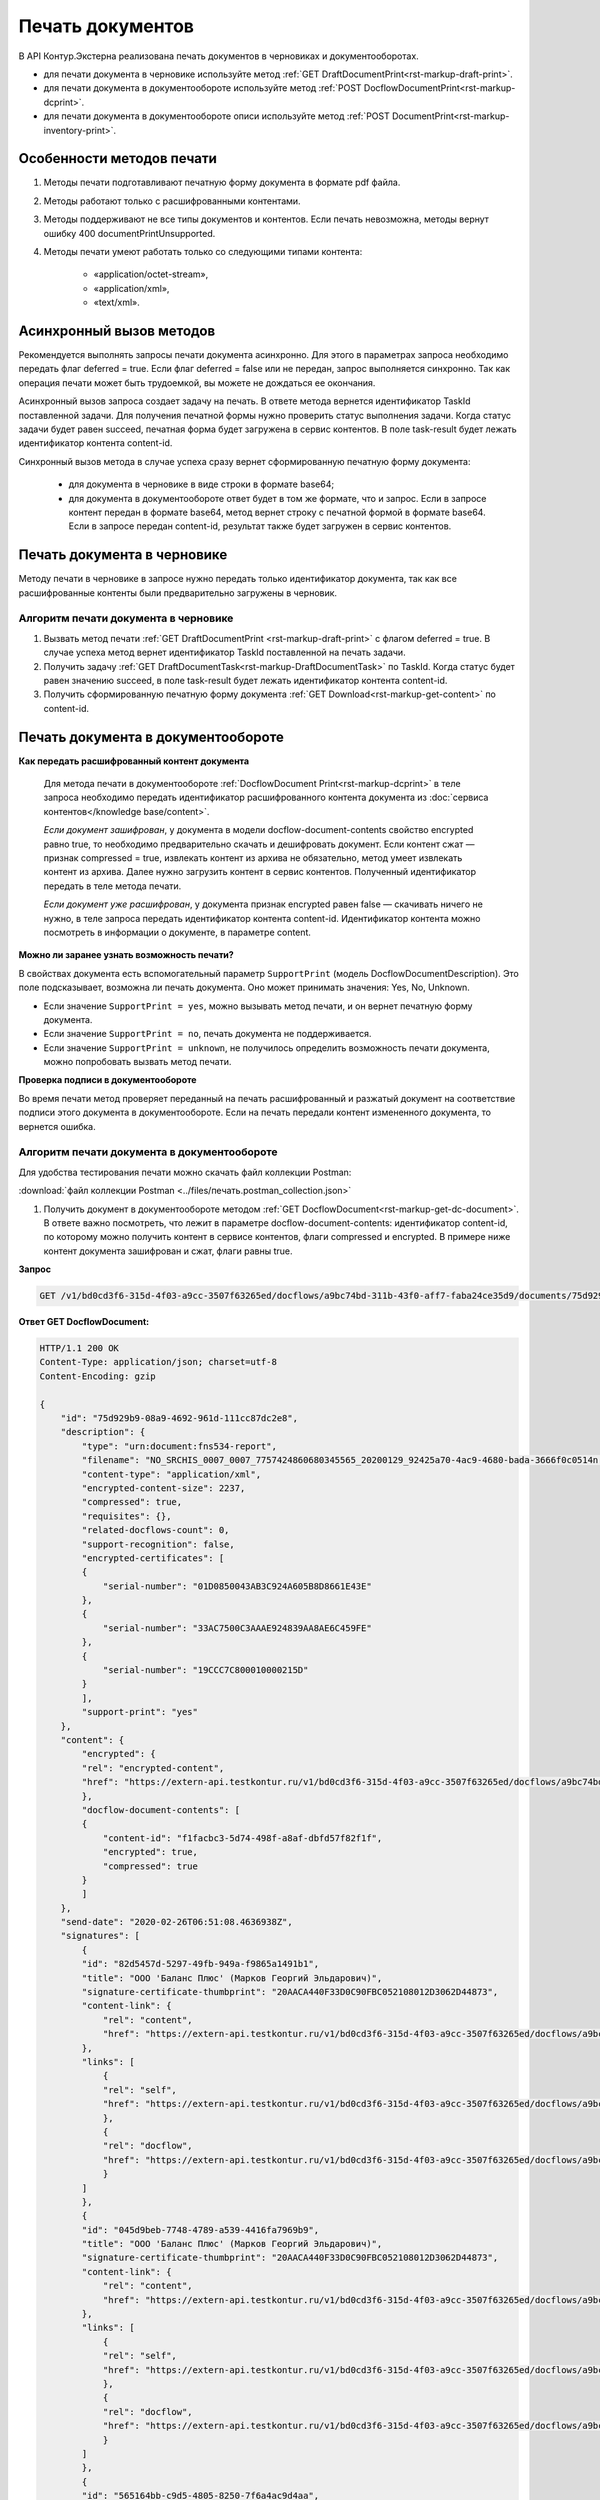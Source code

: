Печать документов
=================

В API Контур.Экстерна реализована печать документов в черновиках и документооборотах. 

* для печати документа в черновике используйте метод :ref:`GET DraftDocumentPrint<rst-markup-draft-print>`.
* для печати документа в документообороте используйте метод :ref:`POST DocflowDocumentPrint<rst-markup-dcprint>`.
* для печати документа в документообороте описи используйте метод :ref:`POST DocumentPrint<rst-markup-inventory-print>`.

Особенности методов печати
--------------------------

1. Методы печати подготавливают печатную форму документа в формате pdf файла.
2. Методы работают только с расшифрованными контентами.
3. Методы поддерживают не все типы документов и контентов. Если печать невозможна, методы вернут ошибку 400 documentPrintUnsupported.
4. Методы печати умеют работать только со следующими типами контента:

	- «application/octet-stream»,
	- «application/xml»,
	- «text/xml».

.. _rst-markup-print-async:

Асинхронный вызов методов
-------------------------

Рекомендуется выполнять запросы печати документа асинхронно. Для этого в параметрах запроса необходимо передать флаг deferred = true. Если флаг deferred = false или не передан, запрос выполняется синхронно. Так как операция печати может быть трудоемкой, вы можете не дождаться ее окончания.  

Асинхронный вызов запроса создает задачу на печать. В ответе метода вернется идентификатор TaskId поставленной задачи. Для получения печатной формы нужно проверить статус выполнения задачи. Когда статус задачи будет равен succeed, печатная форма будет загружена в сервис контентов. В поле task-result будет лежать идентификатор контента content-id.

.. Для синхронного вызова методов есть ограничение на размер печатаемого файла: 32 МБ для тестовой и 64 МБ для рабочей площадки. Если контент файла будет больше указанных значений, методы вернут ошибку 400 contentIsTooLarge. В случае успеха метод сразу вернет сформированную печатную форму документа:

Синхронный вызов метода в случае успеха сразу вернет сформированную печатную форму документа:

  - для документа в черновике в виде строки в формате base64;
  - для документа в документообороте ответ будет в том же формате, что и запрос. Если в запросе контент передан в формате base64, метод вернет строку с печатной формой в формате base64. Если в запросе передан content-id, результат также будет загружен в сервис контентов.


Печать документа в черновике
----------------------------

Методу печати в черновике в запросе нужно передать только идентификатор документа, так как все расшифрованные контенты были предварительно загружены в черновик.

Алгоритм печати документа в черновике
~~~~~~~~~~~~~~~~~~~~~~~~~~~~~~~~~~~~~

1. Вызвать метод печати :ref:`GET DraftDocumentPrint <rst-markup-draft-print>` с флагом deferred = true. В случае успеха метод вернет идентификатор TaskId поставленной на печать задачи.
2. Получить задачу :ref:`GET DraftDocumentTask<rst-markup-DraftDocumentTask>` по TaskId. Когда статус будет равен значению succeed, в поле task-result будет лежать идентификатор контента content-id.
3. Получить сформированную печатную форму документа :ref:`GET Download<rst-markup-get-content>` по content-id.

Печать документа в документообороте
-----------------------------------

**Как передать расшифрованный контент документа** 
    
    Для метода печати в документообороте :ref:`DocflowDocument Print<rst-markup-dcprint>` в теле запроса необходимо передать идентификатор расшифрованного контента документа из :doc:`сервиса контентов</knowledge base/content>`. 

    *Если документ зашифрован*, у документа в модели docflow-document-contents свойство encrypted равно true, то необходимо предварительно скачать и дешифровать документ. Если контент сжат — признак compressed = true, извлекать контент из архива не обязательно, метод умеет извлекать контент из архива. Далее нужно загрузить контент в сервис контентов. Полученный идентификатор передать в теле метода печати.

    *Если документ уже расшифрован*, у документа признак encrypted равен false — скачивать ничего не нужно,  в теле запроса передать идентификатор контента content-id. Идентификатор контента можно посмотреть в информации о документе, в параметре content. 

**Можно ли заранее узнать возможность печати?**

В свойствах документа есть вспомогательный параметр ``SupportPrint`` (модель DocflowDocumentDescription). Это поле подсказывает, возможна ли печать документа. Оно может принимать значения: Yes, No, Unknown. 

- Если значение ``SupportPrint = yes``, можно вызывать метод печати, и он вернет печатную форму документа.
- Если значение ``SupportPrint = no``, печать документа не поддерживается.
- Если значение ``SupportPrint = unknown``, не получилось определить возможность печати документа, можно попробовать вызвать метод печати. 

**Проверка подписи в документообороте**

Во время печати метод проверяет переданный на печать расшифрованный и разжатый документ на соответствие подписи этого документа в документообороте. Если на печать передали контент измененного документа, то вернется ошибка.

.. _rst-markup-process-print:

Алгоритм печати документа в документообороте
~~~~~~~~~~~~~~~~~~~~~~~~~~~~~~~~~~~~~~~~~~~~

Для удобства тестирования печати можно скачать файл коллекции Postman:

:download:`файл коллекции Postman <../files/печать.postman_collection.json>`

1. Получить документ в документообороте методом :ref:`GET DocflowDocument<rst-markup-get-dc-document>`. В ответе важно посмотреть, что лежит в параметре docflow-document-contents: идентификатор content-id, по которому можно получить контент в сервисе контентов, флаги compressed и encrypted. В примере ниже контент документа зашифрован и сжат, флаги равны true. 

**Запрос**

.. code-block:: http

    GET /v1/bd0cd3f6-315d-4f03-a9cc-3507f63265ed/docflows/a9bc74bd-311b-43f0-aff7-faba24ce35d9/documents/75d929b9-08a9-4692-961d-111cc87dc2e8 HTTP/1.1

.. container:: toggle

    .. container:: header

        **Ответ GET DocflowDocument:**

    .. code-block:: http

        HTTP/1.1 200 OK
        Content-Type: application/json; charset=utf-8
        Content-Encoding: gzip

        {
            "id": "75d929b9-08a9-4692-961d-111cc87dc2e8",
            "description": {
                "type": "urn:document:fns534-report",
                "filename": "NO_SRCHIS_0007_0007_7757424860680345565_20200129_92425a70-4ac9-4680-bada-3666f0c0514n.xml",
                "content-type": "application/xml",
                "encrypted-content-size": 2237,
                "compressed": true,
                "requisites": {},
                "related-docflows-count": 0,
                "support-recognition": false,
                "encrypted-certificates": [
                {
                    "serial-number": "01D0850043AB3C924A605B8D8661E43E"
                },
                {
                    "serial-number": "33AC7500C3AAAE924839AA8AE6C459FE"
                },
                {
                    "serial-number": "19CCC7C800010000215D"
                }
                ],
                "support-print": "yes"
            },
            "content": {
                "encrypted": {
                "rel": "encrypted-content",
                "href": "https://extern-api.testkontur.ru/v1/bd0cd3f6-315d-4f03-a9cc-3507f63265ed/docflows/a9bc74bd-311b-43f0-aff7-faba24ce35d9/documents/75d929b9-08a9-4692-961d-111cc87dc2e8/encrypted-content"
                },
                "docflow-document-contents": [
                {
                    "content-id": "f1facbc3-5d74-498f-a8af-dbfd57f82f1f",
                    "encrypted": true,
                    "compressed": true
                }
                ]
            },
            "send-date": "2020-02-26T06:51:08.4636938Z",
            "signatures": [
                {
                "id": "82d5457d-5297-49fb-949a-f9865a1491b1",
                "title": "ООО 'Баланс Плюс' (Марков Георгий Эльдарович)",
                "signature-certificate-thumbprint": "20AACA440F33D0C90FBC052108012D3062D44873",
                "content-link": {
                    "rel": "content",
                    "href": "https://extern-api.testkontur.ru/v1/bd0cd3f6-315d-4f03-a9cc-3507f63265ed/docflows/a9bc74bd-311b-43f0-aff7-faba24ce35d9/documents/75d929b9-08a9-4692-961d-111cc87dc2e8/signatures/82d5457d-5297-49fb-949a-f9865a1491b1/content"
                },
                "links": [
                    {
                    "rel": "self",
                    "href": "https://extern-api.testkontur.ru/v1/bd0cd3f6-315d-4f03-a9cc-3507f63265ed/docflows/a9bc74bd-311b-43f0-aff7-faba24ce35d9/documents/75d929b9-08a9-4692-961d-111cc87dc2e8/signatures/82d5457d-5297-49fb-949a-f9865a1491b1/content"
                    },
                    {
                    "rel": "docflow",
                    "href": "https://extern-api.testkontur.ru/v1/bd0cd3f6-315d-4f03-a9cc-3507f63265ed/docflows/a9bc74bd-311b-43f0-aff7-faba24ce35d9"
                    }
                ]
                },
                {
                "id": "045d9beb-7748-4789-a539-4416fa7969b9",
                "title": "ООО 'Баланс Плюс' (Марков Георгий Эльдарович)",
                "signature-certificate-thumbprint": "20AACA440F33D0C90FBC052108012D3062D44873",
                "content-link": {
                    "rel": "content",
                    "href": "https://extern-api.testkontur.ru/v1/bd0cd3f6-315d-4f03-a9cc-3507f63265ed/docflows/a9bc74bd-311b-43f0-aff7-faba24ce35d9/documents/75d929b9-08a9-4692-961d-111cc87dc2e8/signatures/045d9beb-7748-4789-a539-4416fa7969b9/content"
                },
                "links": [
                    {
                    "rel": "self",
                    "href": "https://extern-api.testkontur.ru/v1/bd0cd3f6-315d-4f03-a9cc-3507f63265ed/docflows/a9bc74bd-311b-43f0-aff7-faba24ce35d9/documents/75d929b9-08a9-4692-961d-111cc87dc2e8/signatures/045d9beb-7748-4789-a539-4416fa7969b9/content"
                    },
                    {
                    "rel": "docflow",
                    "href": "https://extern-api.testkontur.ru/v1/bd0cd3f6-315d-4f03-a9cc-3507f63265ed/docflows/a9bc74bd-311b-43f0-aff7-faba24ce35d9"
                    }
                ]
                },
                {
                "id": "565164bb-c9d5-4805-8250-7f6a4ac9d4aa",
                "title": "Корионов  Илья Валерьянович",
                "signature-certificate-thumbprint": "344AAD7111FC77ADE2A98FFB5E35F039BC4DD650",
                "content-link": {
                    "rel": "content",
                    "href": "https://extern-api.testkontur.ru/v1/bd0cd3f6-315d-4f03-a9cc-3507f63265ed/docflows/a9bc74bd-311b-43f0-aff7-faba24ce35d9/documents/75d929b9-08a9-4692-961d-111cc87dc2e8/signatures/565164bb-c9d5-4805-8250-7f6a4ac9d4aa/content"
                },
                "links": [
                    {
                    "rel": "self",
                    "href": "https://extern-api.testkontur.ru/v1/bd0cd3f6-315d-4f03-a9cc-3507f63265ed/docflows/a9bc74bd-311b-43f0-aff7-faba24ce35d9/documents/75d929b9-08a9-4692-961d-111cc87dc2e8/signatures/565164bb-c9d5-4805-8250-7f6a4ac9d4aa/content"
                    },
                    {
                    "rel": "docflow",
                    "href": "https://extern-api.testkontur.ru/v1/bd0cd3f6-315d-4f03-a9cc-3507f63265ed/docflows/a9bc74bd-311b-43f0-aff7-faba24ce35d9"
                    }
                ]
                }
            ],
            "links": [
                {
                "rel": "docflow",
                "href": "https://extern-api.testkontur.ru/v1/bd0cd3f6-315d-4f03-a9cc-3507f63265ed/docflows/a9bc74bd-311b-43f0-aff7-faba24ce35d9"
                },
                {
                "rel": "self",
                "href": "https://extern-api.testkontur.ru/v1/bd0cd3f6-315d-4f03-a9cc-3507f63265ed/docflows/a9bc74bd-311b-43f0-aff7-faba24ce35d9/documents/75d929b9-08a9-4692-961d-111cc87dc2e8"
                },
                {
                "rel": "related-docflow",
                "href": "https://extern-api.testkontur.ru//v1/bd0cd3f6-315d-4f03-a9cc-3507f63265ed/docflows/a9bc74bd-311b-43f0-aff7-faba24ce35d9/documents/75d929b9-08a9-4692-961d-111cc87dc2e8/related"
                },
                {
                "rel": "encrypted-content",
                "href": "https://extern-api.testkontur.ru/v1/bd0cd3f6-315d-4f03-a9cc-3507f63265ed/docflows/a9bc74bd-311b-43f0-aff7-faba24ce35d9/documents/75d929b9-08a9-4692-961d-111cc87dc2e8/encrypted-content"
                },
                {
                "rel": "decrypt-content",
                "href": "https://extern-api.testkontur.ru/v1/bd0cd3f6-315d-4f03-a9cc-3507f63265ed/docflows/a9bc74bd-311b-43f0-aff7-faba24ce35d9/documents/75d929b9-08a9-4692-961d-111cc87dc2e8/decrypt-content"
                }
            ]
        }

2. Скачать контент из сервиса контентов :ref:`GET Download<rst-markup-get-content>` по content-id.
3. Расшифровывать полученный документ и загрузить его обратно в сервис контентов :ref:`POST Upload<rst-markup-post-content>`. В ответе метод вернет новый идентификатор content-id2.
4. Вызвать метод печати :ref:`POST DocflowDocumentPrint<rst-markup-dcprint>` с флагом deferred = true. В теле метода передать content-id2. В ответе вернется идентификатор поставленной на печать задачи TaskId.

**Запрос**

.. code-block:: http

    POST /v1/bd0cd3f6-315d-4f03-a9cc-3507f63265ed/docflows/a9bc74bd-311b-43f0-aff7-faba24ce35d9/documents/75d929b9-08a9-4692-961d-111cc87dc2e8/print?deferred=true HTTP/1.1
    Authorization: Bearer <token>
    Content-Type: application/json

    {
        "content-id": "d065adea-8b9d-4228-bc17-8f86539e01a3"
    }

**Ответ**

.. code-block:: http

    HTTP/1.1 200 OK
    Content-Type: application/json; charset=utf-8
    Content-Length: 126

    {
        "id": "819ade20-665c-470a-befc-e897a56e1641",
        "task-state": "running",
        "task-type": "urn:task-type:docflowPrint"
    }

5. Получить по TaskId результат выполнения задачи на печать в методе :ref:`GET DocflowDocumentTask<rst-markup-DocflowDocumentTask>`. Запрашивать задачу нужно до тех пор, пока task-state = running. Когда задача завершится со статусом succeed, в поле "task-result" будет лежать новый идентификатор content-id3.
    
    .. note:: Чем больше документ, тем больше времени необходимо сервису для печати, рекомендуемый интервал между повторными запросами — 5 секунд.

**Запрос**

.. code-block:: http

    GET /v1/bd0cd3f6-315d-4f03-a9cc-3507f63265ed/docflows/a9bc74bd-311b-43f0-aff7-faba24ce35d9/documents/75d929b9-08a9-4692-961d-111cc87dc2e8/tasks/819ade20-665c-470a-befc-e897a56e1641 HTTP/1.1
    Authorization: Bearer <token>

**Ответ**

.. code-block:: http
    
    HTTP/1.1 200 OK
    Content-Type: application/json; charset=utf-8
    Content-Length: 210

    {
        "id": "819ade20-665c-470a-befc-e897a56e1641",
        "task-state": "succeed",
        "task-type": "urn:task-type:docflowPrint",
        "task-result": {
            "content-id": "9f6b57db-db9f-4e4c-8375-62a3504e663d"
        }
    }

6. Получить документ из сервиса контентов по content-id3. Будет загружен готовый pdf файл.
